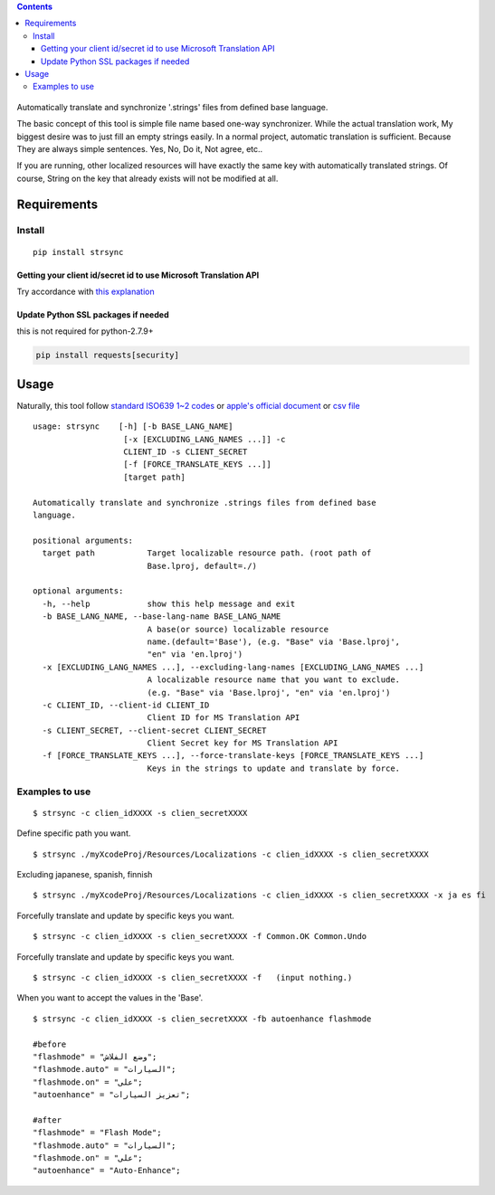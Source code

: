 .. contents::
   :depth: 3
..

.. figure:: https://cdn.rawgit.com/metasmile/strsync/master/logo.svg
   :alt:

Automatically translate and synchronize '.strings' files from defined
base language.

The basic concept of this tool is simple file name based one-way
synchronizer. While the actual translation work, My biggest desire was
to just fill an empty strings easily. In a normal project, automatic
translation is sufficient. Because They are always simple sentences.
Yes, No, Do it, Not agree, etc..

If you are running, other localized resources will have exactly the same
key with automatically translated strings. Of course, String on the key
that already exists will not be modified at all.

.. figure:: https://github.com/metasmile/metasmile.github.io/blob/master/static/strsync/desc1.png
   :alt:

Requirements
============

Install
-------

::

    pip install strsync

Getting your client id/secret id to use Microsoft Translation API
~~~~~~~~~~~~~~~~~~~~~~~~~~~~~~~~~~~~~~~~~~~~~~~~~~~~~~~~~~~~~~~~~

Try accordance with `this
explanation <https://msdn.microsoft.com/en-us/library/mt146806.aspx>`__

Update Python SSL packages if needed
~~~~~~~~~~~~~~~~~~~~~~~~~~~~~~~~~~~~

this is not required for python-2.7.9+

.. code:: shell

    pip install requests[security]

Usage
=====

Naturally, this tool follow `standard ISO639 1~2
codes <http://www.loc.gov/standards/iso639-2/php/English_list.php>`__ or
`apple's official
document <https://developer.apple.com/library/ios/documentation/MacOSX/Conceptual/BPInternational/LanguageandLocaleIDs/LanguageandLocaleIDs.html>`__
or `csv file <https://gist.github.com/pjc-is/49971b36db38fdeae6fc>`__

::

    usage: strsync    [-h] [-b BASE_LANG_NAME]
                       [-x [EXCLUDING_LANG_NAMES ...]] -c
                       CLIENT_ID -s CLIENT_SECRET
                       [-f [FORCE_TRANSLATE_KEYS ...]]
                       [target path]

    Automatically translate and synchronize .strings files from defined base
    language.

    positional arguments:
      target path           Target localizable resource path. (root path of
                            Base.lproj, default=./)

    optional arguments:
      -h, --help            show this help message and exit
      -b BASE_LANG_NAME, --base-lang-name BASE_LANG_NAME
                            A base(or source) localizable resource
                            name.(default='Base'), (e.g. "Base" via 'Base.lproj',
                            "en" via 'en.lproj')
      -x [EXCLUDING_LANG_NAMES ...], --excluding-lang-names [EXCLUDING_LANG_NAMES ...]
                            A localizable resource name that you want to exclude.
                            (e.g. "Base" via 'Base.lproj', "en" via 'en.lproj')
      -c CLIENT_ID, --client-id CLIENT_ID
                            Client ID for MS Translation API
      -s CLIENT_SECRET, --client-secret CLIENT_SECRET
                            Client Secret key for MS Translation API
      -f [FORCE_TRANSLATE_KEYS ...], --force-translate-keys [FORCE_TRANSLATE_KEYS ...]
                            Keys in the strings to update and translate by force.

Examples to use
---------------

::

    $ strsync -c clien_idXXXX -s clien_secretXXXX

Define specific path you want.

::

    $ strsync ./myXcodeProj/Resources/Localizations -c clien_idXXXX -s clien_secretXXXX

Excluding japanese, spanish, finnish

::

    $ strsync ./myXcodeProj/Resources/Localizations -c clien_idXXXX -s clien_secretXXXX -x ja es fi

Forcefully translate and update by specific keys you want.

::

    $ strsync -c clien_idXXXX -s clien_secretXXXX -f Common.OK Common.Undo


Forcefully translate and update by specific keys you want.

::

    $ strsync -c clien_idXXXX -s clien_secretXXXX -f   (input nothing.)


When you want to accept the values in the 'Base'.

::

    $ strsync -c clien_idXXXX -s clien_secretXXXX -fb autoenhance flashmode

    #before
    "flashmode" = "وضع الفلاش";
    "flashmode.auto" = "السيارات";
    "flashmode.on" = "على";
    "autoenhance" = "تعزيز السيارات";

    #after
    "flashmode" = "Flash Mode";
    "flashmode.auto" = "السيارات";
    "flashmode.on" = "على";
    "autoenhance" = "Auto-Enhance";


